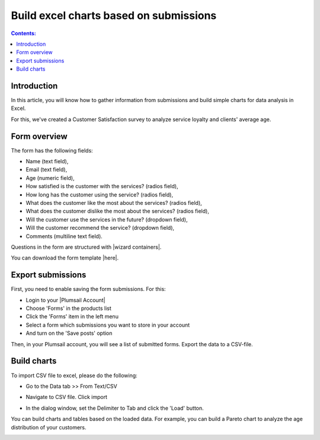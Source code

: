 Build excel charts based on submissions
=========================================================================

.. contents:: Contents:
 :local:
 :depth: 1

Introduction
--------------------------------------------------

In this article, you will know how to gather information from submissions and build simple charts for data analysis in Excel. 

For this, we've created a Customer Satisfaction survey to analyze service loyalty and clients' average age. 

Form overview 
--------------------------------------------------

|pic0|

.. |pic0| image:: ../images/how-to/build-excel-charts/build-excel-charts-00.png
   :alt: Form

The form has the following fields: 

- Name (text field), 

- Email (text field), 

- Age (numeric field), 

- How satisfied is the customer with the services? (radios field), 

- How long has the customer using the service? (radios field), 

- What does the customer like the most about the services? (radios field), 

- What does the customer dislike the most about the services? (radios field), 

- Will the customer use the services in the future? (dropdown field), 

- Will the customer recommend the service? (dropdown field), 

- Comments (multiline text field). 

Questions in the form are structured with |wizard containers|.  

You can download the form template |here|. 

Export submissions 
--------------------------------------------------

First, you need to enable saving the form submissions. For this: 

- Login to your |Plumsail Account| 

- Choose 'Forms' in the products list 

- Click the 'Forms' item in the left menu 

- Select a form which submissions you want to store in your account 

- And turn on the 'Save posts' option 

|pic1|

.. |pic1| image:: ../images/how-to/build-excel-charts/build-excel-charts-01.gif
   :alt: Export submissions

Then, in your Plumsail account, you will see a list of submitted forms. Export the data to a CSV-file. 

|pic2|

.. |pic2| image:: ../images/how-to/build-excel-charts/build-excel-charts-02.png
   :alt: Export button

Build charts 
--------------------------------------------------

To import CSV file to excel, please do the following:  

- Go to the Data tab >> From Text/CSV 

|pic3|

.. |pic3| image:: ../images/how-to/build-excel-charts/build-excel-charts-03.png
   :alt: From Text/CSV 

- Navigate to CSV file. Click import

|pic4|

.. |pic4| image:: ../images/how-to/build-excel-charts/build-excel-charts-04.png
   :alt: Import

- In the dialog window, set the Delimiter to Tab and click the 'Load' button. 

|pic5|

.. |pic5| image:: ../images/how-to/build-excel-charts/build-excel-charts-05.png
   :alt: Load

You can build charts and tables based on the loaded data. For example, you can build a Pareto chart to analyze the age distribution of your customers. 

|pic6|

.. |pic6| image:: ../images/how-to/build-excel-charts/build-excel-charts-06.png
   :alt: Load

.. |Plumsail Account|  raw:: html

   <a href="https://account.plumsail.com/" target="_blank">Plumsail Account</a>

.. |wizard containers|  raw:: html

   <a href="https://plumsail.com/docs/forms-web/designer/containers.html#wizard" target="_blank">wizard containers</a>

.. |here|  raw:: html

   <a href="..\..\service_quality_form.xfds" target="_blank" download= "service_quality_form">here</a>